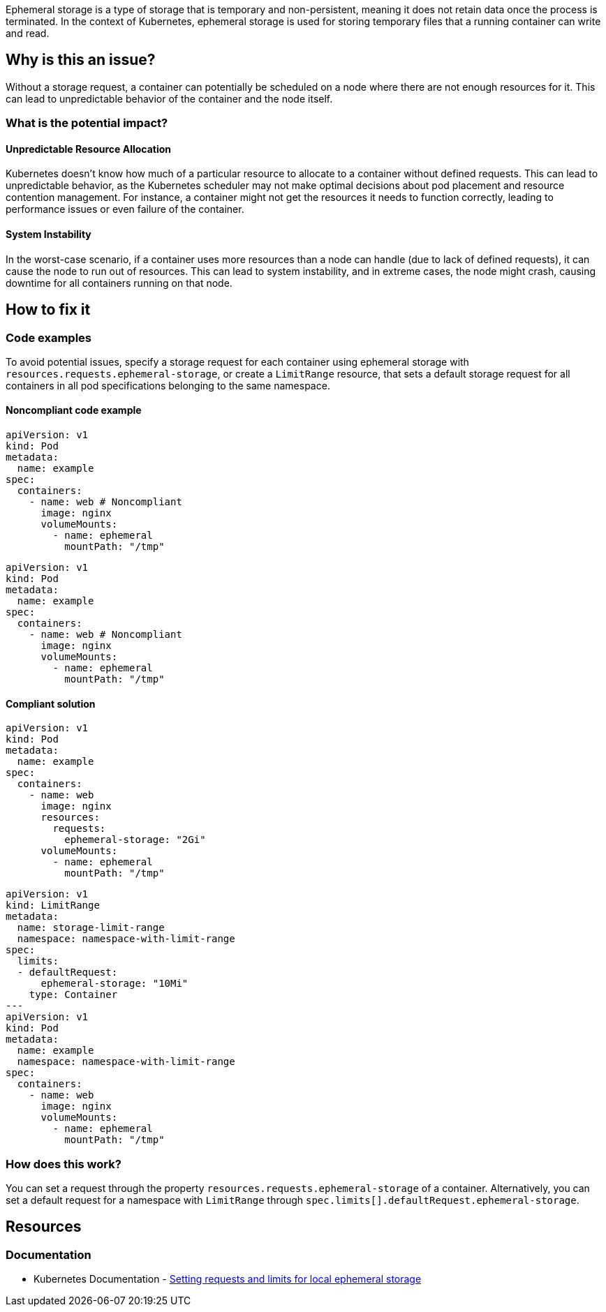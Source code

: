 Ephemeral storage is a type of storage that is temporary and non-persistent,
meaning it does not retain data once the process is terminated. In the context
of Kubernetes, ephemeral storage is used for storing temporary files that a
running container can write and read.


== Why is this an issue?

Without a storage request, a container can potentially be scheduled on a node where
there are not enough resources for it. This can lead to unpredictable behavior of the container and the node itself.


=== What is the potential impact?

==== Unpredictable Resource Allocation


Kubernetes doesn't know how much of a particular resource
to allocate to a container without defined requests. This can lead to unpredictable behavior, as the Kubernetes scheduler may
not make optimal decisions about pod placement and resource contention management.
For instance, a container might not get the resources it needs to function correctly, leading to
performance issues or even failure of the container.


==== System Instability

In the worst-case scenario, if a container uses more resources than a node can
handle (due to lack of defined requests), it can cause the node to run out of
resources. This can lead to system instability, and in extreme cases, the node
might crash, causing downtime for all containers running on that node.

== How to fix it

=== Code examples

To avoid potential issues, specify a storage request for each container using ephemeral storage with `resources.requests.ephemeral-storage`,
or create a `LimitRange` resource, that sets a default storage request for all containers in all pod specifications belonging to the same namespace.

==== Noncompliant code example

[source,yaml,diff-id=1,diff-type=noncompliant]
----
apiVersion: v1
kind: Pod
metadata:
  name: example
spec:
  containers:
    - name: web # Noncompliant
      image: nginx
      volumeMounts:
        - name: ephemeral
          mountPath: "/tmp"
----

[source,yaml,diff-id=2,diff-type=noncompliant]
----
apiVersion: v1
kind: Pod
metadata:
  name: example
spec:
  containers:
    - name: web # Noncompliant
      image: nginx
      volumeMounts:
        - name: ephemeral
          mountPath: "/tmp"
----

==== Compliant solution

[source,yaml,diff-id=1,diff-type=compliant]
----
apiVersion: v1
kind: Pod
metadata:
  name: example
spec:
  containers:
    - name: web
      image: nginx
      resources:
        requests:
          ephemeral-storage: "2Gi"
      volumeMounts:
        - name: ephemeral
          mountPath: "/tmp"
----

[source,yaml,diff-id=2,diff-type=compliant]
----
apiVersion: v1
kind: LimitRange
metadata:
  name: storage-limit-range
  namespace: namespace-with-limit-range
spec:
  limits:
  - defaultRequest:
      ephemeral-storage: "10Mi"
    type: Container
---
apiVersion: v1
kind: Pod
metadata:
  name: example
  namespace: namespace-with-limit-range
spec:
  containers:
    - name: web
      image: nginx
      volumeMounts:
        - name: ephemeral
          mountPath: "/tmp"
----

=== How does this work?

You can set a request through the property `resources.requests.ephemeral-storage` of a
container. Alternatively, you can set a default request for a namespace with `LimitRange`
through `spec.limits[].defaultRequest.ephemeral-storage`.

== Resources

=== Documentation


* Kubernetes Documentation - https://kubernetes.io/docs/concepts/configuration/manage-resources-containers/#setting-requests-and-limits-for-local-ephemeral-storage[Setting requests and limits for local ephemeral storage]

ifdef::env-github,rspecator-view[]

'''
== Implementation Specification
(visible only on this page)

=== Message

Specify a ephemeral storage request for this container.


=== Highlighting

* Highlight the key of the first child of the container that does not specify a storage request.


endif::env-github,rspecator-view[]
